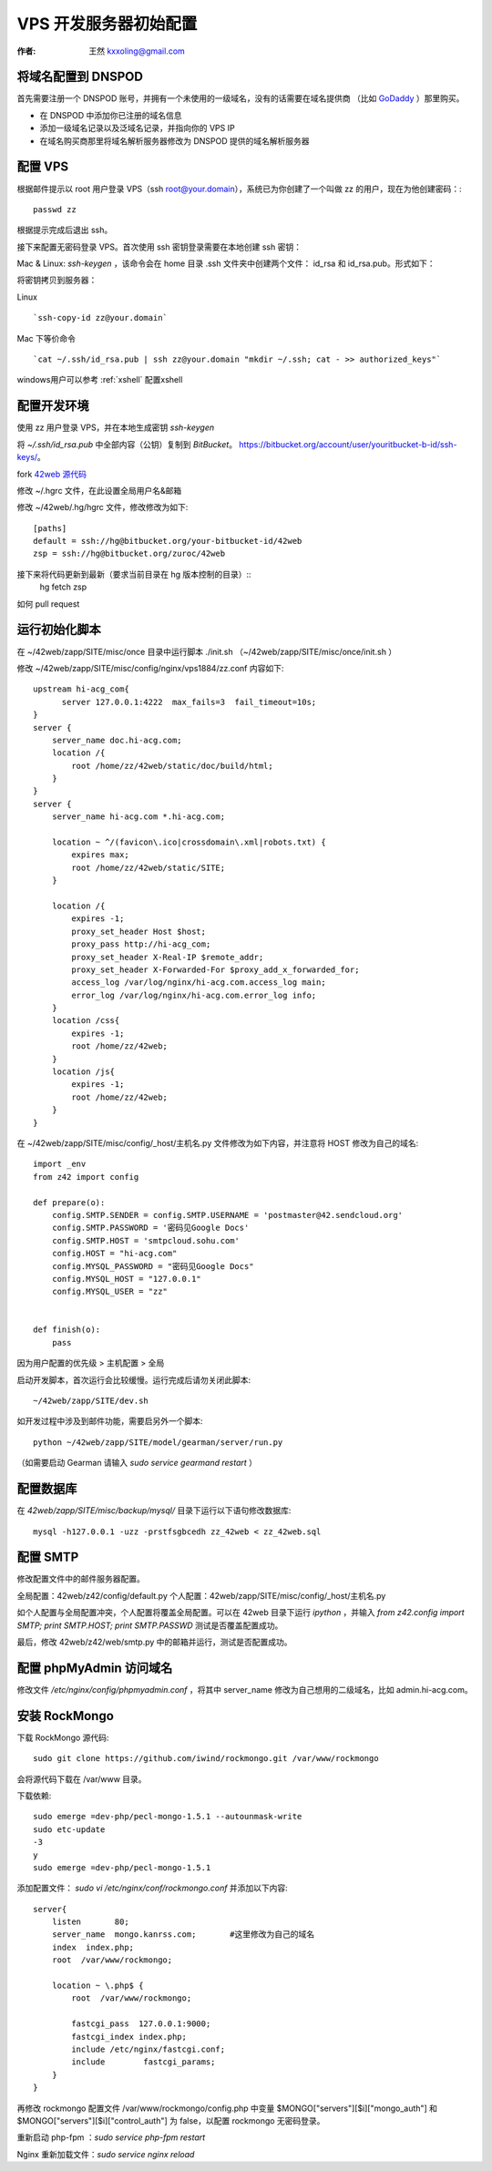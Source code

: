 
.. _vps_tutorial: 

==================================================
VPS 开发服务器初始配置
==================================================

:作者: 王然 kxxoling@gmail.com


将域名配置到 DNSPOD
-----------------------

首先需要注册一个 DNSPOD 账号，并拥有一个未使用的一级域名，没有的话需要在域名提供商
（比如 `GoDaddy <http://godaddy.com>`_ ）那里购买。

* 在 DNSPOD 中添加你已注册的域名信息
* 添加一级域名记录以及泛域名记录，并指向你的 VPS IP
* 在域名购买商那里将域名解析服务器修改为 DNSPOD 提供的域名解析服务器

.. raw:: html

    <script type="text/javascript">
      document.createElement('video');document.createElement('audio');document.createElement('track');
    </script>
    <link href="//vjs.zencdn.net/4.6/video-js.css" rel="stylesheet">
    <script src="//vjs.zencdn.net/4.6/video.js"></script>
    <video id="example_video_1" class="video-js vjs-default-skin"
      controls preload="auto" width="640" height="264"
      data-setup='{"example_option":true}'>
      <source src="//dn-pevc.qbox.me/DNSPOD.mp4" type='video/mp4' />
    </video>


配置 VPS
-----------------------

根据邮件提示以 root 用户登录 VPS（ssh root@your.domain），系统已为你创建了一个叫做 zz 的用户，现在为他创建密码：::

	passwd zz

根据提示完成后退出 ssh。

接下来配置无密码登录 VPS。首次使用 ssh 密钥登录需要在本地创建 ssh 密钥：

Mac & Linux: `ssh-keygen` ，该命令会在 home 目录 .ssh 文件夹中创建两个文件：
id_rsa 和 id_rsa.pub。形式如下：

将密钥拷贝到服务器：

Linux ::

    `ssh-copy-id zz@your.domain`

Mac 下等价命令 ::

    `cat ~/.ssh/id_rsa.pub | ssh zz@your.domain "mkdir ~/.ssh; cat - >> authorized_keys"`


windows用户可以参考 :ref:`xshell` 配置xshell


配置开发环境
------------------------

使用 zz 用户登录 VPS，并在本地生成密钥 `ssh-keygen`

将 `~/.ssh/id_rsa.pub` 中全部内容（公钥）复制到 `BitBucket`。 https://bitbucket.org/account/user/youritbucket-b-id/ssh-keys/。

fork `42web 源代码 <https://bitbucket.org/zuroc/42web>`_

修改 ~/.hgrc 文件，在此设置全局用户名&邮箱

修改 ~/42web/.hg/hgrc 文件，修改修改为如下::

	[paths]
	default = ssh://hg@bitbucket.org/your-bitbucket-id/42web
	zsp = ssh://hg@bitbucket.org/zuroc/42web

接下来将代码更新到最新（要求当前目录在 hg 版本控制的目录）::
    hg fetch zsp

如何 pull request


运行初始化脚本
-------------------------

在 ~/42web/zapp/SITE/misc/once 目录中运行脚本 ./init.sh
（~/42web/zapp/SITE/misc/once/init.sh ）

修改 ~/42web/zapp/SITE/misc/config/nginx/vps1884/zz.conf 内容如下::

    upstream hi-acg_com{
          server 127.0.0.1:4222  max_fails=3  fail_timeout=10s;
    }
    server {
        server_name doc.hi-acg.com;
        location /{
            root /home/zz/42web/static/doc/build/html;
        }
    }
    server {
        server_name hi-acg.com *.hi-acg.com;
    
        location ~ ^/(favicon\.ico|crossdomain\.xml|robots.txt) {
            expires max;
            root /home/zz/42web/static/SITE;
        }
    
        location /{
            expires -1;
            proxy_set_header Host $host;
            proxy_pass http://hi-acg_com;
            proxy_set_header X-Real-IP $remote_addr;
            proxy_set_header X-Forwarded-For $proxy_add_x_forwarded_for;
            access_log /var/log/nginx/hi-acg.com.access_log main;
            error_log /var/log/nginx/hi-acg.com.error_log info;
        }
        location /css{
            expires -1;
            root /home/zz/42web;
        }
        location /js{
            expires -1;
            root /home/zz/42web;
        }
    }


在 ~/42web/zapp/SITE/misc/config/_host/主机名.py 文件修改为如下内容，并注意将 HOST 修改为自己的域名::

    import _env
    from z42 import config
    
    def prepare(o):
        config.SMTP.SENDER = config.SMTP.USERNAME = 'postmaster@42.sendcloud.org'
        config.SMTP.PASSWORD = '密码见Google Docs'
        config.SMTP.HOST = 'smtpcloud.sohu.com'
        config.HOST = "hi-acg.com"
        config.MYSQL_PASSWORD = "密码见Google Docs"
        config.MYSQL_HOST = "127.0.0.1"
        config.MYSQL_USER = "zz"   

 
    def finish(o):
        pass


因为用户配置的优先级 > 主机配置 > 全局

启动开发脚本，首次运行会比较缓慢。运行完成后请勿关闭此脚本::

    ~/42web/zapp/SITE/dev.sh

如开发过程中涉及到邮件功能，需要启另外一个脚本::
    
    python ~/42web/zapp/SITE/model/gearman/server/run.py

（如需要启动 Gearman 请输入 `sudo service gearmand restart` ）


配置数据库
---------------------------

在 `42web/zapp/SITE/misc/backup/mysql/` 目录下运行以下语句修改数据库::

    mysql -h127.0.0.1 -uzz -prstfsgbcedh zz_42web < zz_42web.sql


配置 SMTP
-------------------------

修改配置文件中的邮件服务器配置。

全局配置：42web/z42/config/default.py
个人配置：42web/zapp/SITE/misc/config/_host/主机名.py

如个人配置与全局配置冲突，个人配置将覆盖全局配置。可以在 42web 目录下运行 `ipython` ，并输入
`from z42.config import SMTP; print SMTP.HOST; print SMTP.PASSWD` 测试是否覆盖配置成功。

最后，修改 42web/z42/web/smtp.py 中的邮箱并运行，测试是否配置成功。


配置 phpMyAdmin 访问域名
-----------------------------------------------

修改文件 `/etc/nginx/config/phpmyadmin.conf` ，将其中 server_name 修改为自己想用的二级域名，比如 admin.hi-acg.com。


安装 RockMongo
---------------------------------------------

下载 RockMongo 源代码::

    sudo git clone https://github.com/iwind/rockmongo.git /var/www/rockmongo

会将源代码下载在 /var/www 目录。

下载依赖::

    sudo emerge =dev-php/pecl-mongo-1.5.1 --autounmask-write
    sudo etc-update
    -3
    y
    sudo emerge =dev-php/pecl-mongo-1.5.1

添加配置文件： `sudo vi /etc/nginx/conf/rockmongo.conf` 并添加以下内容::

    server{
        listen       80;
        server_name  mongo.kanrss.com;       #这里修改为自己的域名
        index  index.php;
        root  /var/www/rockmongo;
    
        location ~ \.php$ {
            root  /var/www/rockmongo;
    
            fastcgi_pass  127.0.0.1:9000;
            fastcgi_index index.php;
            include /etc/nginx/fastcgi.conf;
            include        fastcgi_params;
        }
    }

再修改 rockmongo 配置文件 /var/www/rockmongo/config.php 中变量 $MONGO["servers"][$i]["mongo_auth"] 和 $MONGO["servers"][$i]["control_auth"] 为 false，以配置 rockmongo 无密码登录。

重新启动 php-fpm ：`sudo service php-fpm restart`

Nginx 重新加载文件：`sudo service nginx reload`


